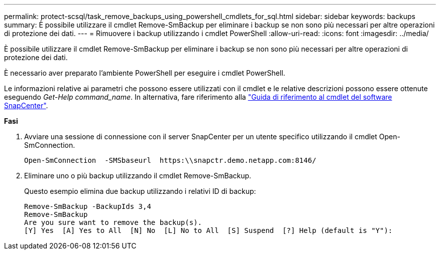 ---
permalink: protect-scsql/task_remove_backups_using_powershell_cmdlets_for_sql.html 
sidebar: sidebar 
keywords: backups 
summary: È possibile utilizzare il cmdlet Remove-SmBackup per eliminare i backup se non sono più necessari per altre operazioni di protezione dei dati. 
---
= Rimuovere i backup utilizzando i cmdlet PowerShell
:allow-uri-read: 
:icons: font
:imagesdir: ../media/


[role="lead"]
È possibile utilizzare il cmdlet Remove-SmBackup per eliminare i backup se non sono più necessari per altre operazioni di protezione dei dati.

È necessario aver preparato l'ambiente PowerShell per eseguire i cmdlet PowerShell.

Le informazioni relative ai parametri che possono essere utilizzati con il cmdlet e le relative descrizioni possono essere ottenute eseguendo _Get-Help command_name_. In alternativa, fare riferimento alla https://library.netapp.com/ecm/ecm_download_file/ECMLP2885482["Guida di riferimento al cmdlet del software SnapCenter"^].

*Fasi*

. Avviare una sessione di connessione con il server SnapCenter per un utente specifico utilizzando il cmdlet Open-SmConnection.
+
[listing]
----
Open-SmConnection  -SMSbaseurl  https:\\snapctr.demo.netapp.com:8146/
----
. Eliminare uno o più backup utilizzando il cmdlet Remove-SmBackup.
+
Questo esempio elimina due backup utilizzando i relativi ID di backup:

+
[listing]
----
Remove-SmBackup -BackupIds 3,4
Remove-SmBackup
Are you sure want to remove the backup(s).
[Y] Yes  [A] Yes to All  [N] No  [L] No to All  [S] Suspend  [?] Help (default is "Y"):
----

